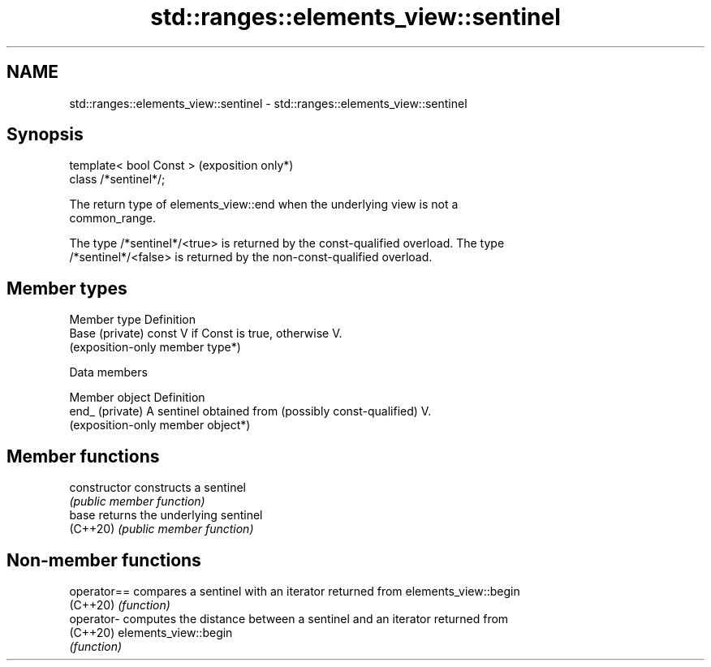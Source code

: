 .TH std::ranges::elements_view::sentinel 3 "2024.06.10" "http://cppreference.com" "C++ Standard Libary"
.SH NAME
std::ranges::elements_view::sentinel \- std::ranges::elements_view::sentinel

.SH Synopsis
   template< bool Const >  (exposition only*)
   class /*sentinel*/;

   The return type of elements_view::end when the underlying view is not a
   common_range.

   The type /*sentinel*/<true> is returned by the const-qualified overload. The type
   /*sentinel*/<false> is returned by the non-const-qualified overload.

.SH Member types

   Member type    Definition
   Base (private) const V if Const is true, otherwise V.
                  (exposition-only member type*)

   Data members

   Member object  Definition
   end_ (private) A sentinel obtained from (possibly const-qualified) V.
                  (exposition-only member object*)

.SH Member functions

   constructor   constructs a sentinel
                 \fI(public member function)\fP
   base          returns the underlying sentinel
   (C++20)       \fI(public member function)\fP

.SH Non-member functions

   operator== compares a sentinel with an iterator returned from elements_view::begin
   (C++20)    \fI(function)\fP
   operator-  computes the distance between a sentinel and an iterator returned from
   (C++20)    elements_view::begin
              \fI(function)\fP
